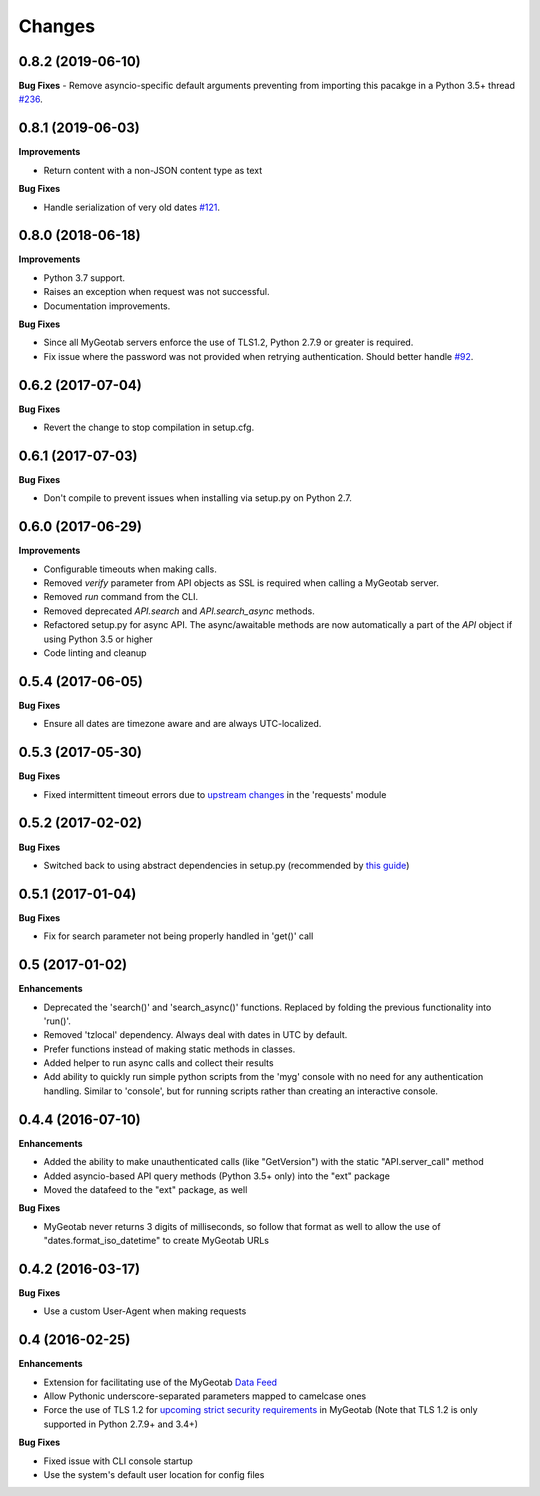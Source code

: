 .. :changelog:

Changes
-------

0.8.2 (2019-06-10)
++++++++++++++++++

**Bug Fixes**
- Remove asyncio-specific default arguments preventing from importing this pacakge in a Python 3.5+ thread `#236 <https://github.com/Geotab/mygeotab-python/issues/236>`__.

0.8.1 (2019-06-03)
++++++++++++++++++

**Improvements**

- Return content with a non-JSON content type as text

**Bug Fixes**

- Handle serialization of very old dates `#121 <https://github.com/Geotab/mygeotab-python/issues/121>`__.

0.8.0 (2018-06-18)
++++++++++++++++++

**Improvements**

- Python 3.7 support.
- Raises an exception when request was not successful.
- Documentation improvements.

**Bug Fixes**

- Since all MyGeotab servers enforce the use of TLS1.2, Python 2.7.9 or greater is required.
- Fix issue where the password was not provided when retrying authentication. Should better handle `#92 <https://github.com/Geotab/mygeotab-python/issues/92>`__.


0.6.2 (2017-07-04)
++++++++++++++++++

**Bug Fixes**

- Revert the change to stop compilation in setup.cfg.


0.6.1 (2017-07-03)
++++++++++++++++++

**Bug Fixes**

- Don't compile to prevent issues when installing via setup.py on Python 2.7.


0.6.0 (2017-06-29)
++++++++++++++++++

**Improvements**

- Configurable timeouts when making calls.
- Removed `verify` parameter from API objects as SSL is required when calling a MyGeotab server.
- Removed `run` command from the CLI.
- Removed deprecated `API.search` and `API.search_async` methods.
- Refactored setup.py for async API. The async/awaitable methods are now automatically a part of the `API` object if using Python 3.5 or higher
- Code linting and cleanup


0.5.4 (2017-06-05)
++++++++++++++++++

**Bug Fixes**

- Ensure all dates are timezone aware and are always UTC-localized.


0.5.3 (2017-05-30)
++++++++++++++++++

**Bug Fixes**

- Fixed intermittent timeout errors due to `upstream changes <https://github.com/requests/requests/blob/master/HISTORY.rst#2161-2017-05-27>`_ in the 'requests' module


0.5.2 (2017-02-02)
++++++++++++++++++

**Bug Fixes**

- Switched back to using abstract dependencies in setup.py (recommended by `this guide <https://caremad.io/posts/2013/07/setup-vs-requirement/>`_)

0.5.1 (2017-01-04)
++++++++++++++++++

**Bug Fixes**

- Fix for search parameter not being properly handled in 'get()' call


0.5 (2017-01-02)
++++++++++++++++

**Enhancements**

- Deprecated the 'search()' and 'search_async()' functions. Replaced by folding the previous functionality into 'run()'.
- Removed 'tzlocal' dependency. Always deal with dates in UTC by default.
- Prefer functions instead of making static methods in classes.
- Added helper to run async calls and collect their results
- Add ability to quickly run simple python scripts from the 'myg' console with no need for any authentication handling. Similar to 'console', but for running scripts rather than creating an interactive console.


0.4.4 (2016-07-10)
++++++++++++++++++

**Enhancements**

- Added the ability to make unauthenticated calls (like "GetVersion") with the static "API.server_call" method
- Added asyncio-based API query methods (Python 3.5+ only) into the "ext" package
- Moved the datafeed to the "ext" package, as well

**Bug Fixes**

- MyGeotab never returns 3 digits of milliseconds, so follow that format as well to allow the use of "dates.format_iso_datetime" to create MyGeotab URLs

0.4.2 (2016-03-17)
++++++++++++++++++

**Bug Fixes**

- Use a custom User-Agent when making requests

0.4 (2016-02-25)
++++++++++++++++

**Enhancements**

- Extension for facilitating use of the MyGeotab `Data Feed <https://my.geotab.com/sdk/#/dataFeed>`_
- Allow Pythonic underscore-separated parameters mapped to camelcase ones
- Force the use of TLS 1.2 for `upcoming strict security requirements <https://www.geotab.com/blog/securing-mygeotab-with-tls/>`_ in MyGeotab
  (Note that TLS 1.2 is only supported in Python 2.7.9+ and 3.4+)

**Bug Fixes**

- Fixed issue with CLI console startup
- Use the system's default user location for config files
